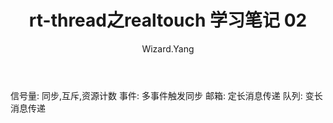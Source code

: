 #+AUTHOR: Wizard.Yang
#+EMAIL: xblandy@gmail.com
#+TITLE: rt-thread之realtouch 学习笔记 02
#+TEXT: 学习一下线程间同步与通信
#+OPTIONS: creator:nil

信号量: 同步,互斥,资源计数
事件:   多事件触发同步
邮箱:   定长消息传递
队列:   变长消息传递

